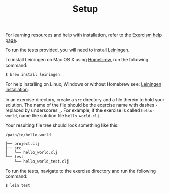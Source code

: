#+TITLE: Setup

For learning resources and help with installation, refer to the
[[http://exercism.io/languages/clojure][Exercism help page]].

To run the tests provided, you will need to install [[http://leiningen.org][Leiningen]].

To install Leiningen on Mac OS X using [[http://brew.sh][Homebrew]], run the following command:
#+BEGIN_SRC bash
$ brew install leiningen
#+END_SRC

For help installing on Linux, Windows or without Homebrew see:
[[https://github.com/technomancy/leiningen#installation][Leiningen installation]].

In an exercise directory, create a =src= directory and a file therein to hold
your solution. The name of the file should be the exercise name with dashes =-=
replaced by underscores =_=.  For example, if the exercise is called
=hello-world=, name the solution file =hello_world.clj=.

Your resulting file tree should look something like this:
#+BEGIN_EXAMPLE
/path/to/hello-world

├── project.clj
├── src
│   └── hello_world.clj
└── test
    └── hello_world_test.clj
#+END_EXAMPLE


To run the tests, navigate to the exercise directory and run the following
command:
#+BEGIN_SRC bash
$ lein test
#+END_SRC

